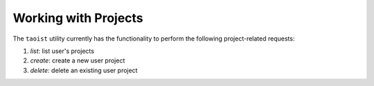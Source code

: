 Working with Projects
=====================

The ``taoist`` utility currently has the functionality to perform the following project-related requests:

#. `list`: list user's projects

#. `create`: create a new user project

#. `delete`: delete an existing user project
